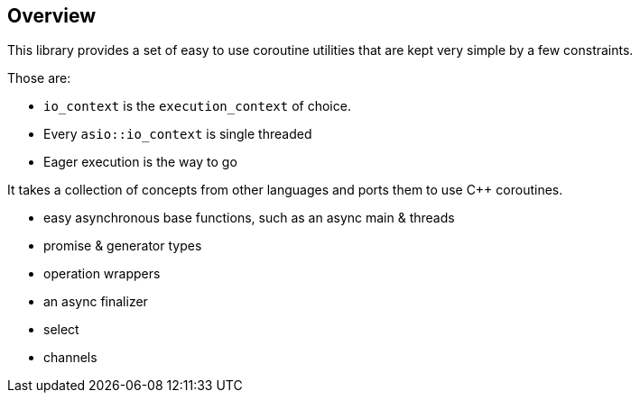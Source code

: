 Overview
--------

This library provides a set of easy to use coroutine utilities that are kept very simple by a few constraints.

Those are:

- `io_context` is the `execution_context` of choice.
- Every `asio::io_context` is single threaded
- Eager execution is the way to go

It takes a collection of concepts from other languages and ports them to use C++ coroutines.

 - easy asynchronous base functions, such as an async main & threads
 - promise & generator types
 - operation wrappers
 - an async finalizer
 - select
 - channels